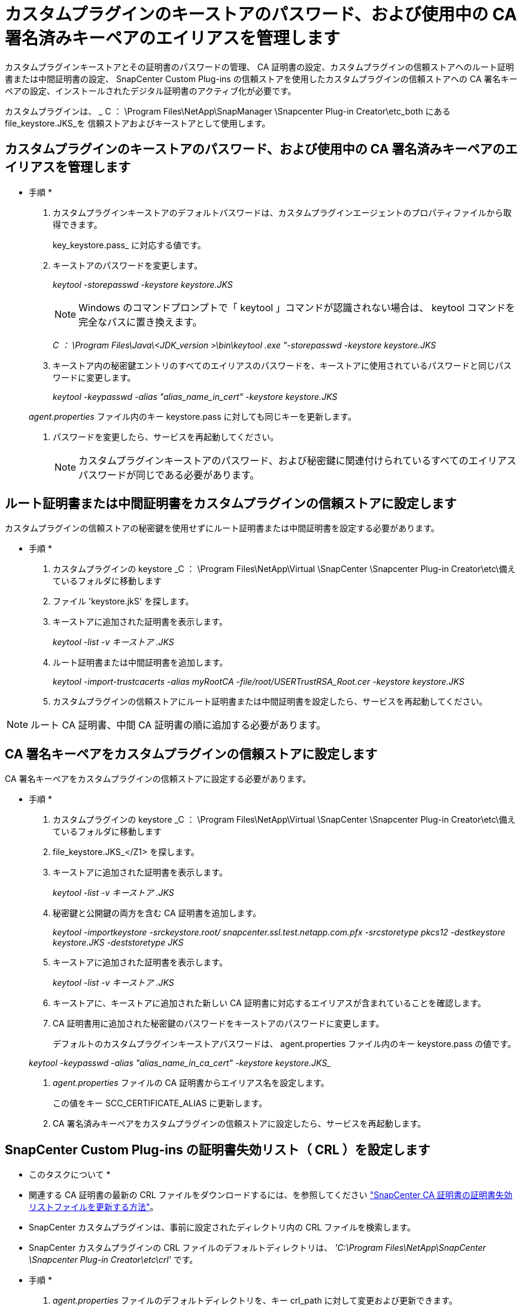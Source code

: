 = カスタムプラグインのキーストアのパスワード、および使用中の CA 署名済みキーペアのエイリアスを管理します
:allow-uri-read: 


カスタムプラグインキーストアとその証明書のパスワードの管理、 CA 証明書の設定、カスタムプラグインの信頼ストアへのルート証明書または中間証明書の設定、 SnapCenter Custom Plug-ins の信頼ストアを使用したカスタムプラグインの信頼ストアへの CA 署名キーペアの設定、インストールされたデジタル証明書のアクティブ化が必要です。

カスタムプラグインは、 _ C ： \Program Files\NetApp\SnapManager \Snapcenter Plug-in Creator\etc_both にある file_keystore.JKS_を 信頼ストアおよびキーストアとして使用します。



== カスタムプラグインのキーストアのパスワード、および使用中の CA 署名済みキーペアのエイリアスを管理します

* 手順 *

. カスタムプラグインキーストアのデフォルトパスワードは、カスタムプラグインエージェントのプロパティファイルから取得できます。
+
key_keystore.pass_ に対応する値です。

. キーストアのパスワードを変更します。
+
_keytool -storepasswd -keystore keystore.JKS_

+

NOTE: Windows のコマンドプロンプトで「 keytool 」コマンドが認識されない場合は、 keytool コマンドを完全なパスに置き換えます。

+
_C ： \Program Files\Java\<JDK_version >\bin\keytool .exe "-storepasswd -keystore keystore.JKS_

. キーストア内の秘密鍵エントリのすべてのエイリアスのパスワードを、キーストアに使用されているパスワードと同じパスワードに変更します。
+
_keytool -keypasswd -alias "alias_name_in_cert" -keystore keystore.JKS_

+
_agent.properties_ ファイル内のキー keystore.pass に対しても同じキーを更新します。

. パスワードを変更したら、サービスを再起動してください。
+

NOTE: カスタムプラグインキーストアのパスワード、および秘密鍵に関連付けられているすべてのエイリアスパスワードが同じである必要があります。





== ルート証明書または中間証明書をカスタムプラグインの信頼ストアに設定します

カスタムプラグインの信頼ストアの秘密鍵を使用せずにルート証明書または中間証明書を設定する必要があります。

* 手順 *

. カスタムプラグインの keystore _C ： \Program Files\NetApp\Virtual \SnapCenter \Snapcenter Plug-in Creator\etc\備え ているフォルダに移動します
. ファイル 'keystore.jkS' を探します。
. キーストアに追加された証明書を表示します。
+
_keytool -list -v キーストア .JKS_

. ルート証明書または中間証明書を追加します。
+
_keytool -import-trustcacerts -alias myRootCA -file/root/USERTrustRSA_Root.cer -keystore keystore.JKS_

. カスタムプラグインの信頼ストアにルート証明書または中間証明書を設定したら、サービスを再起動してください。



NOTE: ルート CA 証明書、中間 CA 証明書の順に追加する必要があります。



== CA 署名キーペアをカスタムプラグインの信頼ストアに設定します

CA 署名キーペアをカスタムプラグインの信頼ストアに設定する必要があります。

* 手順 *

. カスタムプラグインの keystore _C ： \Program Files\NetApp\Virtual \SnapCenter \Snapcenter Plug-in Creator\etc\備え ているフォルダに移動します
. file_keystore.JKS_</Z1> を探します。
. キーストアに追加された証明書を表示します。
+
_keytool -list -v キーストア .JKS_

. 秘密鍵と公開鍵の両方を含む CA 証明書を追加します。
+
_keytool -importkeystore -srckeystore.root/ snapcenter.ssl.test.netapp.com.pfx -srcstoretype pkcs12 -destkeystore keystore.JKS -deststoretype JKS_

. キーストアに追加された証明書を表示します。
+
_keytool -list -v キーストア .JKS_

. キーストアに、キーストアに追加された新しい CA 証明書に対応するエイリアスが含まれていることを確認します。
. CA 証明書用に追加された秘密鍵のパスワードをキーストアのパスワードに変更します。
+
デフォルトのカスタムプラグインキーストアパスワードは、 agent.properties ファイル内のキー keystore.pass の値です。

+
_keytool -keypasswd -alias "alias_name_in_ca_cert" -keystore keystore.JKS__

. _agent.properties_ ファイルの CA 証明書からエイリアス名を設定します。
+
この値をキー SCC_CERTIFICATE_ALIAS に更新します。

. CA 署名済みキーペアをカスタムプラグインの信頼ストアに設定したら、サービスを再起動します。




== SnapCenter Custom Plug-ins の証明書失効リスト（ CRL ）を設定します

* このタスクについて *

* 関連する CA 証明書の最新の CRL ファイルをダウンロードするには、を参照してください https://kb.netapp.com/Advice_and_Troubleshooting/Data_Protection_and_Security/SnapCenter/How_to_update_certificate_revocation_list_file_in_SnapCenter_CA_Certificate["SnapCenter CA 証明書の証明書失効リストファイルを更新する方法"]。
* SnapCenter カスタムプラグインは、事前に設定されたディレクトリ内の CRL ファイルを検索します。
* SnapCenter カスタムプラグインの CRL ファイルのデフォルトディレクトリは、 _'C:\Program Files\NetApp\SnapCenter \Snapcenter Plug-in Creator\etc\crl'_ です。


* 手順 *

. _agent.properties_ ファイルのデフォルトディレクトリを、キー crl_path に対して変更および更新できます。
. このディレクトリに複数の CRL ファイルを配置できます。
+
着信証明書は各 CRL に対して検証されます。


